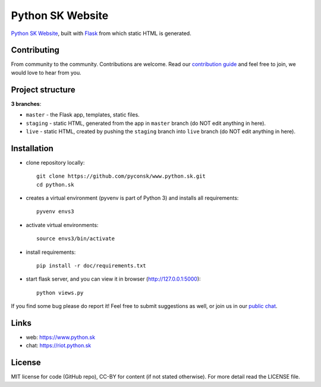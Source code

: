 Python SK Website
#################

`Python SK Website <https://www.python.sk>`_, built with `Flask <http://flask.pocoo.org/>`_ from which static HTML is generated.


Contributing
------------

From community to the community. Contributions are welcome. Read our `contribution guide <https://github.com/pyconsk/www.python.sk/blob/master/doc/contributing.rst>`_ and feel free to join, we would love to hear from you.


Project structure
-----------------

**3 branches**:

- ``master`` - the Flask app, templates, static files.
- ``staging`` - static HTML, generated from the app in ``master`` branch (do NOT edit anything in here).
- ``live`` - static HTML, created by pushing the ``staging`` branch into ``live`` branch (do NOT edit anything in here).


Installation
------------

- clone repository locally::

    git clone https://github.com/pyconsk/www.python.sk.git
    cd python.sk

- creates a virtual environment (pyvenv is part of Python 3) and installs all requirements::

    pyvenv envs3

- activate virtual environments::

    source envs3/bin/activate

- install requirements::

    pip install -r doc/requirements.txt

- start flask server, and you can view it in browser (http://127.0.0.1:5000)::

    python views.py


If you find some bug please do report it! Feel free to submit suggestions as well, or join us in our `public chat <https://riot.python.sk/#/room/#general:python.sk>`_.


Links
-----

- web: `https://www.python.sk <https://www.python.sk/>`_
- chat: `https://riot.python.sk <https://riot.python.sk/#/room/#general:python.sk>`_


License
-------

MIT license for code (GitHub repo), CC-BY for content (if not stated otherwise). For more detail read the LICENSE file.
